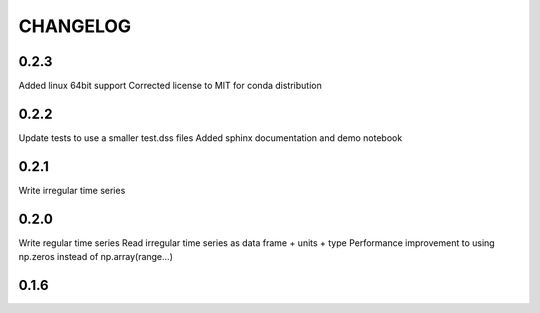 =========
CHANGELOG
=========

0.2.3
-----
Added linux 64bit support
Corrected license to MIT for conda distribution

0.2.2
-----
Update tests to use a smaller test.dss files
Added sphinx documentation and demo notebook

0.2.1
-----
Write irregular time series

0.2.0
------
Write regular time series
Read irregular time series as data frame + units + type
Performance improvement to using np.zeros instead of np.array(range...)

0.1.6
-----
